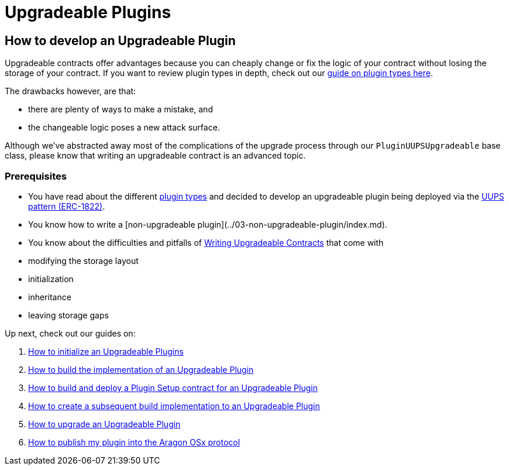 = Upgradeable Plugins

== How to develop an Upgradeable Plugin

Upgradeable contracts offer advantages because you can cheaply change or fix the logic of your contract without losing the storage of your contract. 
If you want to review plugin types in depth, check out our xref:how-to-guides/plugin-development/plugin-types.adoc[guide on plugin types here].

The drawbacks however, are that:

- there are plenty of ways to make a mistake, and
- the changeable logic poses a new attack surface.

Although we've abstracted away most of the complications of the upgrade process through our `PluginUUPSUpgradeable` base class, 
please know that writing an upgradeable contract is an advanced topic.

### Prerequisites

- You have read about the different xref:how-to-guides/plugin-development/plugin-types.adoc[plugin types] and decided to develop an upgradeable plugin being deployed via the link:https://eips.ethereum.org/EIPS/eip-1822[UUPS pattern (ERC-1822)].
- You know how to write a [non-upgradeable plugin](../03-non-upgradeable-plugin/index.md).
- You know about the difficulties and pitfalls of link:https://docs.openzeppelin.com/upgrades-plugins/1.x/writing-upgradeable[Writing Upgradeable Contracts] that come with
  - modifying the storage layout
  - initialization
  - inheritance
  - leaving storage gaps

Up next, check out our guides on:

1. xref:how-to-guides/plugin-development/upgradeable-plugin/initialization.adoc[How to initialize an Upgradeable Plugins]
2. xref:how-to-guides/plugin-development/upgradeable-plugin/implementation.adoc[How to build the implementation of an Upgradeable Plugin]
3. xref:how-to-guides/plugin-development/upgradeable-plugin/setup.adoc[How to build and deploy a Plugin Setup contract for an Upgradeable Plugin]
4. xref:how-to-guides/plugin-development/upgradeable-plugin/subsequent-builds.adoc[How to create a subsequent build implementation to an Upgradeable Plugin]
5. xref:how-to-guides/plugin-development/upgradeable-plugin/updating-versions.adoc[How to upgrade an Upgradeable Plugin]
6. xref:how-to-guides/plugin-development/publication/index.adoc[How to publish my plugin into the Aragon OSx protocol]
